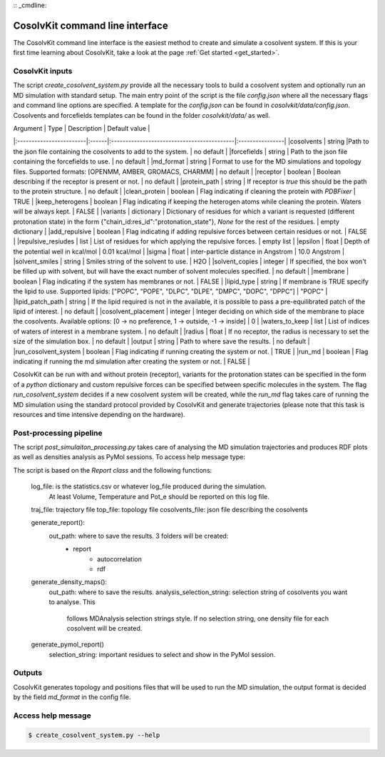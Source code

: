 :: _cmdline:

CosolvKit command line interface
###############################

The CosolvKit command line interface is the easiest method to create and simulate a cosolvent system. 
If this is your first time learning about CosolvKit, take a look at the page :ref:`Get started <get_started>`. 

CosolvKit inputs
**************************

The script `create_cosolvent_system.py` provide all the necessary tools to build a cosolvent system and optionally run an MD simulation with standard setup.
The main entry point of the script is the file `config.json` where all the necessary flags and command line options are specified.
A template for the `config.json` can be found in `cosolvkit/data/config.json`. Cosolvents and forcefields templates can be found in the folder `cosolvkit/data/` as well. 

| Argument                | Type  | Description                                           | Default value   |
|:------------------------|:------|:-------------------------------------------|:----------------|
|cosolvents               | string |Path to the json file containing the cosolvents to add to the system. | no default |
|forcefields              | string | Path to the json file containing the forcefields to use. | no default |
|md_format                | string | Format to use for the MD simulations and topology files. Supported formats: [OPENMM, AMBER, GROMACS, CHARMM] | no default |
|receptor                 | boolean | Boolean describing if the receptor is present or not. | no default |
|protein_path             | string | If receptor is `true` this should be the path to the protein structure. | no default |
|clean_protein            | boolean | Flag indicating if cleaning the protein with `PDBFixer` | TRUE |
|keep_heterogens          | boolean | Flag indicating if keeping the heterogen atoms while cleaning the protein. Waters will be always kept. | FALSE |
|variants                 | dictionary | Dictionary of residues for which a variant is requested (different protonation state) in the form {"chain_id:res_id":"protonation_state"}, `None` for the rest of the residues. | empty dictionary |
|add_repulsive            | boolean | Flag indicating if adding repulsive forces between certain residues or not. | FALSE |
|repulsive_resiudes       | list | List of residues for which applying the repulsive forces. | empty list |
|epsilon                  | float | Depth of the potential well in kcal/mol | 0.01 kcal/mol |
|sigma                    | float | inter-particle distance in Angstrom | 10.0 Angstrom |
|solvent_smiles           | string | Smiles string of the solvent to use. | H2O |
|solvent_copies           | integer | If specified, the box won't be filled up with solvent, but will have the exact number of solvent molecules specified. | no default |
|membrane                 | boolean | Flag indicating if the system has membranes or not. | FALSE |
|lipid_type               | string | If membrane is TRUE specify the lipid to use. Supported lipids: ["POPC", "POPE", "DLPC", "DLPE", "DMPC", "DOPC", "DPPC"] | "POPC" |
|lipid_patch_path         | string | If the lipid required is not in the available, it is possible to pass a pre-equilibrated patch of the lipid of interest. | no default |
|cosolvent_placement      | integer | Integer deciding on which side of the membrane to place the cosolvents. Available options: [0 -> no preference, 1 -> outside, -1 -> inside] | 0 |
|waters_to_keep           | list | List of indices of waters of interest in a membrane system. | no default |
|radius                   | float | If no receptor, the radius is necessary to set the size of the simulation box. | no default |
|output                   | string | Path to where save the results. | no default |
|run_cosolvent_system     | boolean | Flag indicating if running creating the system or not. | TRUE |
|run_md                   | boolean | Flag indicating if running the md simulation after creating the system or not. | FALSE |

CosolvKit can be run with and without protein (receptor), variants for the protonation states can be specified in the form of a `python` dictionary and custom repulsive forces can be specified between specific molecules in the system.
The flag `run_cosolvent_system` decides if a new cosolvent system will be created, while the `run_md` flag takes care of running the MD simulation using the standard protocol provided by CosolvKit and generate trajectories (please note that this task is resources and time intensive depending on the hardware).

Post-processing pipeline
********************
The script `post_simulaiton_processing.py` takes care of analysing the MD simulation trajectories and produces RDF plots as well as densities analysis as PyMol sessions.
To access help message type:

.. code-block:: bash
    $ post_simulation_processing.py --help

The script is based on the `Report class` and the following functions:

    log_file: is the statistics.csv or whatever log_file produced during the simulation.
        At least Volume, Temperature and Pot_e should be reported on this log file.
    traj_file: trajectory file
    top_file: topology file
    cosolvents_file: json file describing the cosolvents

    generate_report():
        out_path: where to save the results. 3 folders will be created:
            - report
                - autocorrelation
                - rdf
    generate_density_maps():
        out_path: where to save the results.
        analysis_selection_string: selection string of cosolvents you want to analyse. This
            follows MDAnalysis selection strings style. If no selection string, one density file
            for each cosolvent will be created.

    generate_pymol_report()
        selection_string: important residues to select and show in the PyMol session.

.. |RDF plots| image:: ../img/rdf_BEN_C1x.png
.. |Statistics| image:: ../img/simulation_statistics.png

Outputs
********************
CosolvKit generates topology and positions files that will be used to run the MD simulation, the output format is decided by the field `md_format` in the config file.

Access help message
**********************

.. code-block:: bash

    $ create_cosolvent_system.py --help